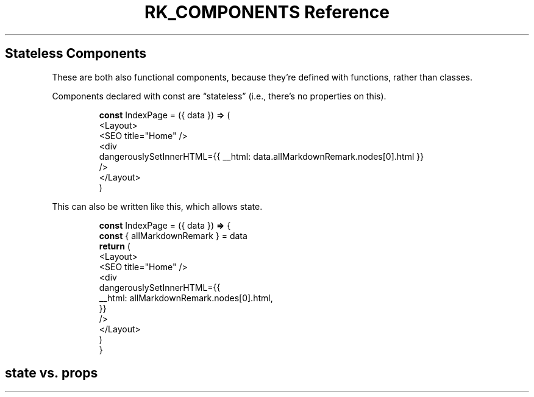 .\" Automatically generated by Pandoc 3.6
.\"
.TH "RK_COMPONENTS Reference" "" "" ""
.SH Stateless Components
These are both also functional components, because they\[cq]re defined
with functions, rather than classes.
.PP
Components declared with \f[CR]const\f[R] are \[lq]stateless\[rq] (i.e.,
there\[cq]s no properties on \f[CR]this\f[R]).
.IP
.EX
\f[B]const\f[R] IndexPage = ({ data }) \f[B]=>\f[R] (
  <Layout>
    <SEO title=\[dq]Home\[dq] />
    <div
      dangerouslySetInnerHTML={{ __html: data.allMarkdownRemark.nodes[0].html }}
    />
  </Layout>
)
.EE
.PP
This can also be written like this, which allows state.
.IP
.EX
\f[B]const\f[R] IndexPage = ({ data }) \f[B]=>\f[R] {
  \f[B]const\f[R] { allMarkdownRemark } = data
  \f[B]return\f[R] (
    <Layout>
      <SEO title=\[dq]Home\[dq] />
      <div
        dangerouslySetInnerHTML={{
          __html: allMarkdownRemark.nodes[0].html,
        }}
      />
    </Layout>
  )
}
.EE
.SH \f[CR]state\f[R] vs.\ \f[CR]props\f[R]
